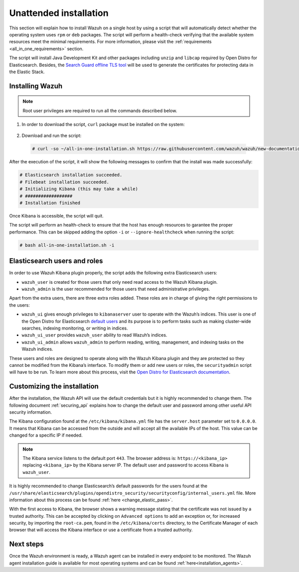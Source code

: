 .. Copyright (C) 2020 Wazuh, Inc.

Unattended installation
=======================

This section will explain how to install Wazuh on a single host by using a script that will automatically detect whether the operating system uses ``rpm`` or ``deb`` packages.
The script will perform a health-check verifying that the available system resources meet the minimal requirements. For more information, please visit the :ref:`requirements <all_in_one_requirements>` section.

The script will install Java Development Kit and other packages including ``unzip`` and ``libcap`` required by Open Distro for Elasticsearch. Besides, the `Search Guard offline TLS tool <https://docs.search-guard.com/latest/offline-tls-tool>`_ will be used to generate the certificates for protecting data in the Elastic Stack.

Installing Wazuh
----------------

.. note:: Root user privileges are required to run all the commands described below.

#. In order to download the script, ``curl`` package must be installed on the system:

    .. tabs::

      .. group-tab:: Yum

        .. code-block:: console

          # yum install curl

      .. group-tab:: APT

        .. code-block:: console

          # apt install curl

 

#. Download and run the script:

  .. code-block:: console

      # curl -so ~/all-in-one-installation.sh https://raw.githubusercontent.com/wazuh/wazuh/new-documentation-templates/extensions/unattended-installation/all-in-one-installation.sh && bash ~/all-in-one-installation.sh

After the execution of the script, it will show the following messages to confirm that the install was made successfully:

.. code-block:: none
  :class: output

  # Elasticsearch installation succeeded.
  # Filebeat installation succeeded.
  # Initializing Kibana (this may take a while)
  # ##################
  # Installation finished


Once Kibana is accessible, the script will quit.

The script will perform an health-check to ensure that the host has enough resources to garantee the proper performance. This can be skipped adding the option ``-i`` or ``--ignore-healthcheck`` when running the script:

.. code-block:: console


  # bash all-in-one-installation.sh -i

Elasticsearch users and roles
-----------------------------

In order to use Wazuh Kibana plugin properly, the script adds the following extra Elasticsearch users:

- ``wazuh_user`` is created for those users that only need read access to the Wazuh Kibana plugin.

- ``wazuh_admin`` is the user recommended for those users that need administrative privileges.

Apart from the extra users, there are three extra roles added. These roles are in charge of giving the right permissions to the users:

- ``wazuh_ui`` gives enough privileges to ``kibanaserver`` user to operate with the Wazuh’s indices. This user is one of the Open Distro for Elasticsearch `default users <https://opendistro.github.io/for-elasticsearch-docs/docs/security-access-control/users-roles/>`_ and its purpose is to perform tasks such as making cluster-wide searches, indexing monitoring, or writing in indices.

- ``wazuh_ui_user`` provides ``wazuh_user`` ability to read Wazuh’s indices.

- ``wazuh_ui_admin`` allows ``wazuh_admin`` to perform reading, writing, management, and indexing tasks on the Wazuh indices.

These users and roles are designed to operate along with the Wazuh Kibana plugin and they are protected so they cannot be modified from the Kibana’s interface. To modify them or add new users or roles, the ``securityadmin`` script will have to be run. To learn more about this process, visit the `Open Distro for Elasticsearch documentation <https://opendistro.github.io/for-elasticsearch-docs/docs/security-access-control/users-roles/>`_.

Customizing the installation
----------------------------

After the installation, the Wazuh API will use the default credentials but it is highly recommended to change them. The following document :ref:`securing_api` explains how to change the default user and password among other useful API security information.

The Kibana configuration found at the ``/etc/kibana/kibana.yml`` file has the ``server.host`` parameter set to ``0.0.0.0``. It means that Kibana can be accessed from the outside and will accept all the available IPs of the host.  This value can be changed for a specific IP if needed.

.. note:: The Kibana service listens to the default port ``443``. The browser address is: ``https://<kibana_ip>`` replacing ``<kibana_ip>`` by the Kibana server IP. The default user and password to access Kibana is ``wazuh_user``.

It is highly recommended to change Elasticsearch’s default passwords for the users found at the ``/usr/share/elasticsearch/plugins/opendistro_security/securityconfig/internal_users.yml`` file. More information about this process can be found :ref:`here <change_elastic_pass>`.

With the first access to Kibana, the browser shows a warning message stating that the certificate was not issued by a trusted authority. This can be accepted by clicking on ``Advanced options`` to add an exception or, for increased security, by importing the ``root-ca.pem``, found in the ``/etc/kibana/certs`` directory, to the Certificate Manager of each browser that will access the Kibana interface or use a certificate from a trusted authority.

Next steps
----------

Once the Wazuh environment is ready, a Wazuh agent can be installed in every endpoint to be monitored. The Wazuh agent installation guide is available for most operating systems and can be found :ref:`here<installation_agents>`.
